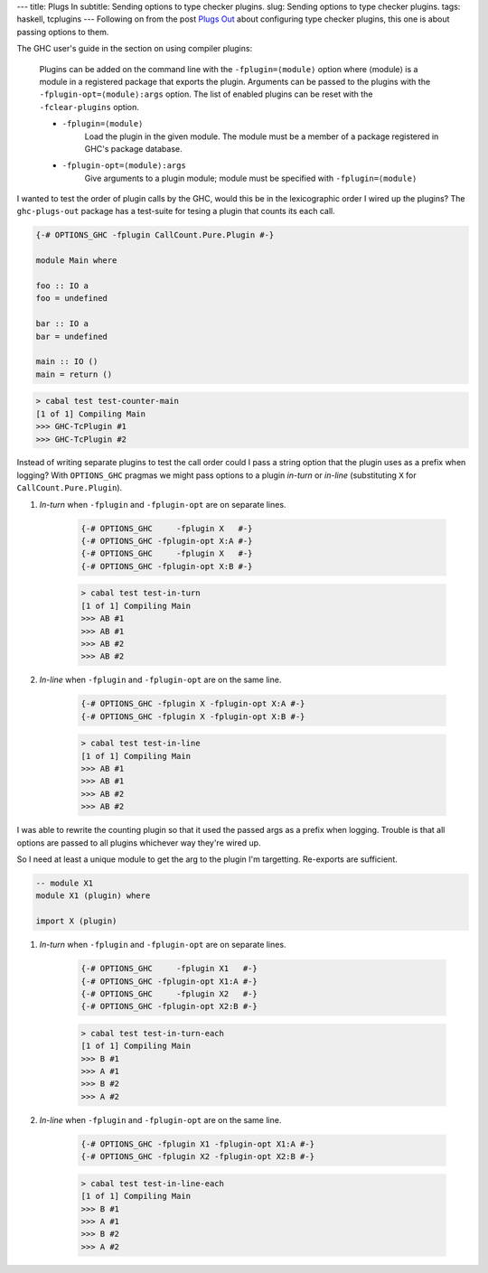 ---
title: Plugs In
subtitle: Sending options to type checker plugins.
slug: Sending options to type checker plugins.
tags: haskell, tcplugins
---
Following on from the post `Plugs Out`_ about configuring type checker plugins,
this one is about passing options to them.

.. _Plugs Out: /posts/2020-07-09-plugs-out.html

The GHC user's guide in the section on using compiler plugins:

    Plugins can be added on the command line with the ``-fplugin=⟨module⟩``
    option where ⟨module⟩ is a module in a registered package that exports the
    plugin. Arguments can be passed to the plugins with the
    ``-fplugin-opt=⟨module⟩:args`` option. The list of enabled plugins can
    be reset with the ``-fclear-plugins`` option.

    * ``-fplugin=⟨module⟩``
        Load the plugin in the given module. The module must be a member of a
        package registered in GHC's package database.

    * ``-fplugin-opt=⟨module⟩:args``
        Give arguments to a plugin module; module must be specified with ``-fplugin=⟨module⟩``

I wanted to test the order of plugin calls by the GHC, would this be in the
lexicographic order I wired up the plugins? The ``ghc-plugs-out`` package has a
test-suite for tesing a plugin that counts its each call.

.. code:: haskell

    {-# OPTIONS_GHC -fplugin CallCount.Pure.Plugin #-}

    module Main where

    foo :: IO a
    foo = undefined

    bar :: IO a
    bar = undefined

    main :: IO ()
    main = return ()

.. code:: pre

    > cabal test test-counter-main
    [1 of 1] Compiling Main
    >>> GHC-TcPlugin #1
    >>> GHC-TcPlugin #2

Instead of writing separate plugins to test the call order could I pass a string
option that the plugin uses as a prefix when logging? With ``OPTIONS_GHC``
pragmas we might pass options to a plugin *in-turn* or *in-line* (substituting ``X``
for ``CallCount.Pure.Plugin``).

#. *In-turn* when ``-fplugin`` and ``-fplugin-opt`` are on separate lines.

    .. code:: haskell
        
        {-# OPTIONS_GHC     -fplugin X   #-}
        {-# OPTIONS_GHC -fplugin-opt X:A #-}
        {-# OPTIONS_GHC     -fplugin X   #-}
        {-# OPTIONS_GHC -fplugin-opt X:B #-}

    .. code:: pre

        > cabal test test-in-turn
        [1 of 1] Compiling Main
        >>> AB #1
        >>> AB #1
        >>> AB #2
        >>> AB #2

#. *In-line* when ``-fplugin`` and ``-fplugin-opt`` are on the same line.

    .. code:: haskell

        {-# OPTIONS_GHC -fplugin X -fplugin-opt X:A #-}
        {-# OPTIONS_GHC -fplugin X -fplugin-opt X:B #-}

    .. code:: pre

        > cabal test test-in-line
        [1 of 1] Compiling Main
        >>> AB #1
        >>> AB #1
        >>> AB #2
        >>> AB #2

I was able to rewrite the counting plugin so that it used the passed args as a
prefix when logging. Trouble is that all options are passed to all plugins
whichever way they're wired up.

So I need at least a unique module to get the arg to the plugin I'm targetting.
Re-exports are sufficient.

.. code:: haskell

    -- module X1
    module X1 (plugin) where

    import X (plugin)

#. *In-turn* when ``-fplugin`` and ``-fplugin-opt`` are on separate lines.

    .. code:: haskell
        
        {-# OPTIONS_GHC     -fplugin X1   #-}
        {-# OPTIONS_GHC -fplugin-opt X1:A #-}
        {-# OPTIONS_GHC     -fplugin X2   #-}
        {-# OPTIONS_GHC -fplugin-opt X2:B #-}

    .. code:: pre

        > cabal test test-in-turn-each
        [1 of 1] Compiling Main
        >>> B #1
        >>> A #1
        >>> B #2
        >>> A #2

#. *In-line* when ``-fplugin`` and ``-fplugin-opt`` are on the same line.

    .. code:: haskell

        {-# OPTIONS_GHC -fplugin X1 -fplugin-opt X1:A #-}
        {-# OPTIONS_GHC -fplugin X2 -fplugin-opt X2:B #-}

    .. code:: pre

        > cabal test test-in-line-each
        [1 of 1] Compiling Main
        >>> B #1
        >>> A #1
        >>> B #2
        >>> A #2


